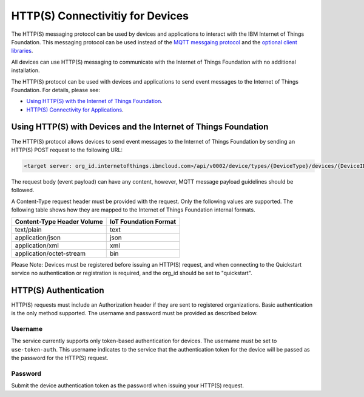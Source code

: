HTTP(S) Connectivitiy for Devices
=================================

The HTTP(S) messaging protocol can be used by devices and applications to interact with the  IBM Internet of Things Foundation. This messaging protocol can be used instead of the `MQTT messgaing  protocol <../messaging/mqtt.html>`__ and the `optional client libraries <../libraries/programmingguides.html>`__.

All devices can use HTTP(S) messaging to communicate with the Internet of Things Foundation with no additional installation.

The HTTP(S) protocol can be used with devices and applications to send event messages to the Internet of Things Foundation. For details, please see:

- `Using HTTP(S) with the Internet of Things Foundation <../messaging/HTTPSIntro.html>`__.
- `HTTP(S) Connectivity for Applications <../messaging/HTTPSApplications>`__.


Using HTTP(S) with Devices and the Internet of Things Foundation
------------------------------------------------------------------

The HTTP(S) protocol allows devices to send event messages to the Internet of Things Foundation by sending an HTTP(S) POST request to the following URL:

.. code::

	<target server: org_id.internetofthings.ibmcloud.com>/api/v0002/device/types/{DeviceType}/devices/{DeviceID}/events/{eventID}

The request body (event payload) can have any content, however, MQTT message payload guidelines should be followed.

A Content-Type request header must be provided with the request. Only the following values are supported. The following table shows how they are mapped to the Internet of Things Foundation internal formats.

+----------------------------+-----------------------+
| Content-Type Header Volume | IoT Foundation Format |
+============================+=======================+
| text/plain                 | text                  |
+----------------------------+-----------------------+
| application/json           | json                  |
+----------------------------+-----------------------+
| application/xml            | xml                   |
+----------------------------+-----------------------+
| application/octet-stream   | bin                   |
+----------------------------+-----------------------+

Please Note: Devices must be registered before issuing an HTTP(S) request, and when connecting to the Quickstart service no authentication or registration is required, and the org_id should be set to "quickstart".


HTTP(S) Authentication
-----------------------

HTTP(S) requests must include an Authorization header if they are sent to registered organizations. Basic authentication is the only method supported. The username and password must be provided as described below.


Username
~~~~~~~~~

The service currently supports only token-based authentication for devices. The username must be set to ``use-token-auth``. This username indicates to the service that the authentication token for the device will be passed as the password for the HTTP(S) request.


Password
~~~~~~~~~

Submit the device authentication token as the password when issuing your HTTP(S) request.
